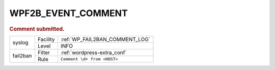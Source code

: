 .. _WPF2B_EVENT_COMMENT:

WPF2B_EVENT_COMMENT
-------------------

.. rubric:: Comment submitted.

+----------+----------+--------------------------------+
| syslog   | Facility | :ref:`WP_FAIL2BAN_COMMENT_LOG` |
|          +----------+--------------------------------+
|          | Level    | INFO                           |
+----------+----------+--------------------------------+
| fail2ban | Filter   | :ref:`wordpress-extra_conf`    |
|          +----------+--------------------------------+
|          | Rule     | ``Comment \d+ from <HOST>``    |
+----------+----------+--------------------------------+
